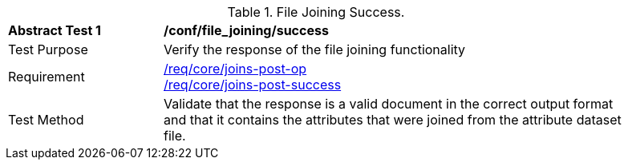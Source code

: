 [[ats_file_joining-success]]
[width="90%",cols="2,6a"]
.File Joining Success.
|===
^|*Abstract Test {counter:ats-id}* |*/conf/file_joining/success*
^|Test Purpose | Verify the response of the file joining functionality
^|Requirement |<<req_core_joins-post-op,/req/core/joins-post-op>> +
<<req_core_joins-post-success, /req/core/joins-post-success>>
^|Test Method | Validate that the response is a valid document in the correct output format and that it contains the attributes that were joined from the attribute dataset file.
|===
